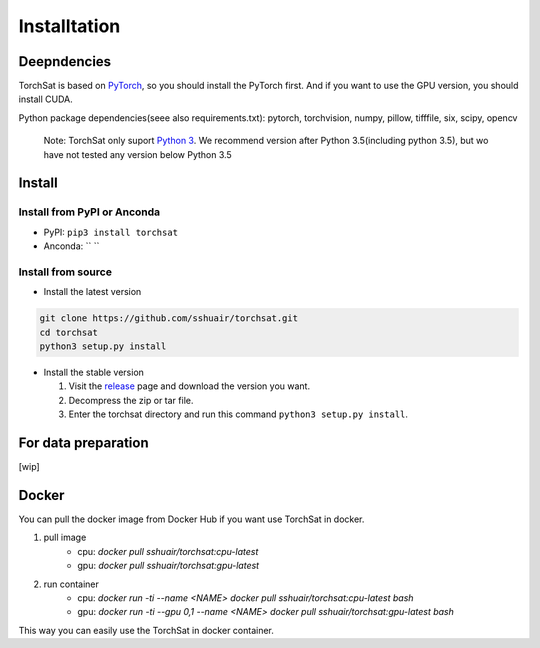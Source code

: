 Installtation
=============
Deepndencies
------------

TorchSat is based on `PyTorch`_, so you should install the PyTorch
first. And if you want to use the GPU version, you should install CUDA.

Python package dependencies(seee also requirements.txt): pytorch,
torchvision, numpy, pillow, tifffile, six, scipy, opencv

   Note: TorchSat only suport `Python 3`_. We recommend version after
   Python 3.5(including python 3.5), but wo have not tested any version
   below Python 3.5

Install
-------

Install from PyPI or Anconda
~~~~~~~~~~~~~~~~~~~~~~~~~~~~

-  PyPI: ``pip3 install torchsat``
-  Anconda: `` ``

Install from source
~~~~~~~~~~~~~~~~~~~

-  Install the latest version

.. code:: bash

    git clone https://github.com/sshuair/torchsat.git
    cd torchsat
    python3 setup.py install

-  Install the stable version

   1. Visit the `release`_ page and download the version you want.
   2. Decompress the zip or tar file.
   3. Enter the torchsat directory and run this command
      ``python3 setup.py install``.

For data preparation
--------------------

[wip]


Docker
------
You can pull the docker image from Docker Hub if you want use TorchSat in docker.

1. pull image 
    - cpu: `docker pull sshuair/torchsat:cpu-latest` 
    - gpu: `docker pull sshuair/torchsat:gpu-latest` 

2. run container 
    - cpu: `docker run -ti --name <NAME> docker pull sshuair/torchsat:cpu-latest bash`
    - gpu: `docker run -ti --gpu 0,1 --name <NAME> docker pull sshuair/torchsat:gpu-latest bash`


This way you can easily use the TorchSat in docker container.



.. _PyTorch: https://pytorch.org/
.. _Python 3: https://www.python.org/
.. _release: https://github.com/sshuair/torchsat/releases